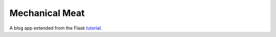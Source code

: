 Mechanical Meat
===============

A blog app extended from the Flask `tutorial`_.

.. _tutorial: https://flask.palletsprojects.com/tutorial/
